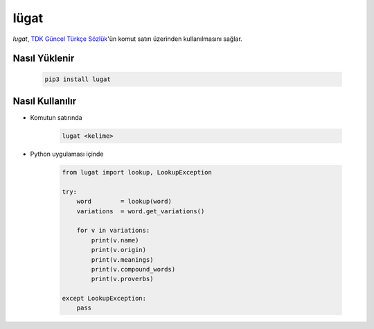 lügat
=====

*lugat*, `TDK Güncel Türkçe Sözlük <https://sozluk.gov.tr>`_'ün komut satırı üzerinden kullanılmasını sağlar.

.. image:: https://raw.githubusercontent.com/ademozay/lugat/master/lugat.gif
    :alt: lugat önizlemesi
    :width: 100%
    :align: center
        
Nasıl Yüklenir
--------------

    .. code:: shell

        pip3 install lugat

Nasıl Kullanılır
----------------                

* Komutun satırında

    .. code:: shell

        lugat <kelime>

* Python uygulaması içinde

    .. code:: python

        from lugat import lookup, LookupException

        try:
            word        = lookup(word)
            variations  = word.get_variations()

            for v in variations:
                print(v.name)
                print(v.origin)
                print(v.meanings)
                print(v.compound_words)
                print(v.proverbs)

        except LookupException:
            pass
